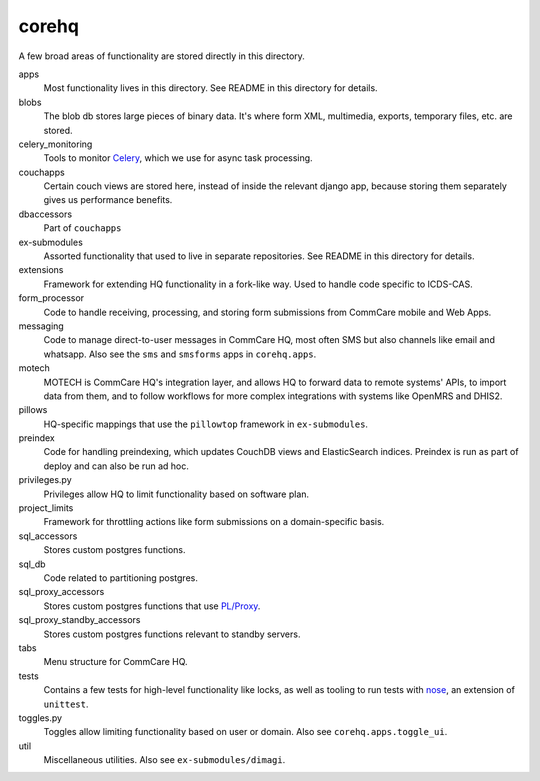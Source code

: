 corehq
############################

A few broad areas of functionality are stored directly in this directory.

apps
    Most functionality lives in this directory. See README in this directory for details.
blobs
    The blob db stores large pieces of binary data. It's where form XML, multimedia, exports, temporary files, etc. are stored.
celery_monitoring
    Tools to monitor `Celery <https://docs.celeryproject.org/en/stable/>`_, which we use for async task processing.
couchapps
    Certain couch views are stored here, instead of inside the relevant django app, because storing them separately
    gives us performance benefits.
dbaccessors
    Part of ``couchapps``
ex-submodules
    Assorted functionality that used to live in separate repositories. See README in this directory for details.
extensions
    Framework for extending HQ functionality in a fork-like way. Used to handle code specific to ICDS-CAS.
form_processor
    Code to handle receiving, processing, and storing form submissions from CommCare mobile and Web Apps.
messaging
    Code to manage direct-to-user messages in CommCare HQ, most often SMS but also channels like email and
    whatsapp. Also see the ``sms`` and ``smsforms`` apps in ``corehq.apps``.
motech
    MOTECH is CommCare HQ's integration layer, and allows HQ to forward data to
    remote systems' APIs, to import data from them, and to follow workflows for
    more complex integrations with systems like OpenMRS and DHIS2.
pillows
    HQ-specific mappings that use the ``pillowtop`` framework in ``ex-submodules``.
preindex
    Code for handling preindexing, which updates CouchDB views and ElasticSearch indices.
    Preindex is run as part of deploy and can also be run ad hoc.
privileges.py
    Privileges allow HQ to limit functionality based on software plan.
project_limits
    Framework for throttling actions like form submissions on a domain-specific basis.
sql_accessors
    Stores custom postgres functions.
sql_db
    Code related to partitioning postgres.
sql_proxy_accessors
    Stores custom postgres functions that use `PL/Proxy <https://plproxy.github.io/>`_.
sql_proxy_standby_accessors
    Stores custom postgres functions relevant to standby servers.
tabs
    Menu structure for CommCare HQ.
tests
    Contains a few tests for high-level functionality like locks, as well as tooling to run tests with
    `nose <https://nose.readthedocs.io/en/latest/>`_, an extension of ``unittest``.
toggles.py
    Toggles allow limiting functionality based on user or domain. Also see ``corehq.apps.toggle_ui``.
util
    Miscellaneous utilities. Also see ``ex-submodules/dimagi``.
